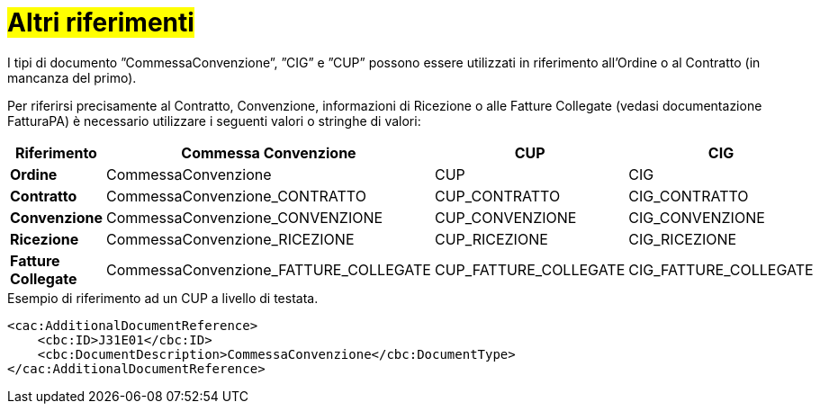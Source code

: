 [[altri-riferimenti]]
= #Altri riferimenti#


I tipi di documento ”CommessaConvenzione”, ”CIG” e ”CUP” possono essere utilizzati in riferimento all’Ordine o al Contratto (in mancanza del primo). +

Per riferirsi precisamente al Contratto, Convenzione, informazioni di Ricezione o alle Fatture Collegate (vedasi documentazione FatturaPA) è necessario utilizzare i seguenti valori o stringhe di valori:


[cols="2,3,2,2", options="header"]
|====
s|Riferimento
s|Commessa Convenzione
s|CUP
s|CIG

|*Ordine*
|CommessaConvenzione
|CUP
|CIG

|*Contratto*
|CommessaConvenzione_CONTRATTO
|CUP_CONTRATTO
|CIG_CONTRATTO

|*Convenzione*
|CommessaConvenzione_CONVENZIONE
|CUP_CONVENZIONE
|CIG_CONVENZIONE

|*Ricezione*
|CommessaConvenzione_RICEZIONE
|CUP_RICEZIONE
|CIG_RICEZIONE

|*Fatture Collegate*
|CommessaConvenzione_FATTURE_COLLEGATE
|CUP_FATTURE_COLLEGATE
|CIG_FATTURE_COLLEGATE


|====



.Esempio di riferimento ad un CUP a livello di testata.
[source, xml, indent=0]
----
<cac:AdditionalDocumentReference>
    <cbc:ID>J31E01</cbc:ID>
    <cbc:DocumentDescription>CommessaConvenzione</cbc:DocumentType>
</cac:AdditionalDocumentReference>
----

